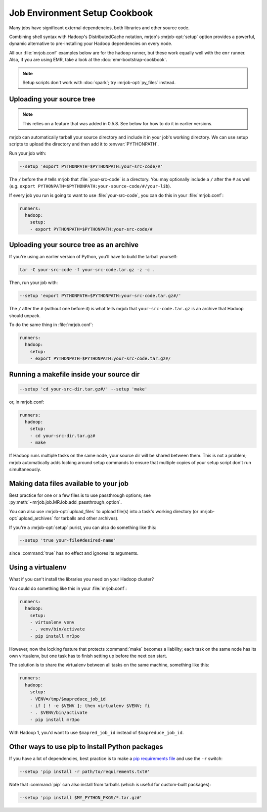 Job Environment Setup Cookbook
==============================

Many jobs have significant external dependencies, both libraries and other
source code.

Combining shell syntax with Hadoop's DistributedCache notation, mrjob's
:mrjob-opt:`setup` option provides a powerful, dynamic alternative to
pre-installing your Hadoop dependencies on every node.

All our :file:`mrjob.conf` examples below are for the ``hadoop`` runner,
but these work equally well with the ``emr`` runner. Also, if you are using
EMR, take a look at the :doc:`emr-bootstrap-cookbook`.

.. note::

   Setup scripts don't work with :doc:`spark`; try :mrjob-opt:`py_files`
   instead.

.. _cookbook-src-tree-pythonpath:

Uploading your source tree
--------------------------

.. note:: This relies on a feature that was added in 0.5.8. See below
          for how to do it in earlier versions.

mrjob can automatically tarball your source directory and include it
in your job's working directory. We can use setup scripts to upload the
directory and then add it to :envvar:`PYTHONPATH`.

Run your job with:

.. code-block:: sh

    --setup 'export PYTHONPATH=$PYTHONPATH:your-src-code/#'

The ``/`` before the ``#`` tells mrjob that :file:`your-src-code` is a
directory. You may optionally include a ``/`` after the ``#`` as well
(e.g. ``export PYTHONPATH=$PYTHONPATH:your-source-code/#/your-lib``).

If every job you run is going to want to use :file:`your-src-code`, you can do
this in your :file:`mrjob.conf`:

.. code-block:: yaml

    runners:
      hadoop:
        setup:
        - export PYTHONPATH=$PYTHONPATH:your-src-code/#

Uploading your source tree as an archive
----------------------------------------

If you're using an earlier version of Python, you'll have to build the
tarball yourself:

.. code-block:: sh

    tar -C your-src-code -f your-src-code.tar.gz -z -c .

Then, run your job with:

.. code-block:: sh

    --setup 'export PYTHONPATH=$PYTHONPATH:your-src-code.tar.gz#/'

The ``/`` after the ``#`` (without one before it) is what tells mrjob that
``your-src-code.tar.gz`` is an archive that Hadoop should unpack.

To do the same thing in :file:`mrjob.conf`:

.. code-block:: yaml

    runners:
      hadoop:
        setup:
        - export PYTHONPATH=$PYTHONPATH:your-src-code.tar.gz#/

Running a makefile inside your source dir
-----------------------------------------

.. code-block:: sh

    --setup 'cd your-src-dir.tar.gz#/' --setup 'make'

or, in mrjob.conf:

.. code-block:: yaml

    runners:
      hadoop:
        setup:
        - cd your-src-dir.tar.gz#
        - make

If Hadoop runs multiple tasks on the same node, your source dir will be shared
between them. This is not a problem; mrjob automatically adds locking around
setup commands to ensure that multiple copies of your setup script don't
run simultaneously.

Making data files available to your job
---------------------------------------

Best practice for one or a few files is to use passthrough options; see
:py:meth:`~mrjob.job.MRJob.add_passthrough_option`.

You can also use :mrjob-opt:`upload_files` to upload file(s) into a task's
working directory (or :mrjob-opt:`upload_archives` for tarballs and other
archives).

If you're a :mrjob-opt:`setup` purist, you can also do something like this:

.. code-block:: sh

    --setup 'true your-file#desired-name'

since :command:`true` has no effect and ignores its arguments.

Using a virtualenv
------------------

What if you can't install the libraries you need on your Hadoop cluster?

You could do something like this in your :file:`mrjob.conf`:

.. code-block:: yaml

    runners:
      hadoop:
        setup:
        - virtualenv venv
        - . venv/bin/activate
        - pip install mr3po

However, now the locking feature that protects :command:`make` becomes a
liability; each task on the same node has its own virtualenv, but one task has
to finish setting up before the next can start.

The solution is to share the virtualenv between all tasks on the same
machine, something like this:

.. code-block:: yaml

    runners:
      hadoop:
        setup:
        - VENV=/tmp/$mapreduce_job_id
        - if [ ! -e $VENV ]; then virtualenv $VENV; fi
        - . $VENV/bin/activate
        - pip install mr3po

With Hadoop 1, you'd want to use ``$mapred_job_id`` instead of
``$mapreduce_job_id``.

Other ways to use pip to install Python packages
------------------------------------------------

If you have a lot of dependencies, best practice is to make a
`pip requirements file <http://www.pip-installer.org/en/latest/cookbook.html>`_
and use the ``-r`` switch:

.. code-block:: sh

    --setup 'pip install -r path/to/requirements.txt#'

Note that :command:`pip` can also install from tarballs (which is useful
for custom-built packages):

.. code-block:: sh

    --setup 'pip install $MY_PYTHON_PKGS/*.tar.gz#'

